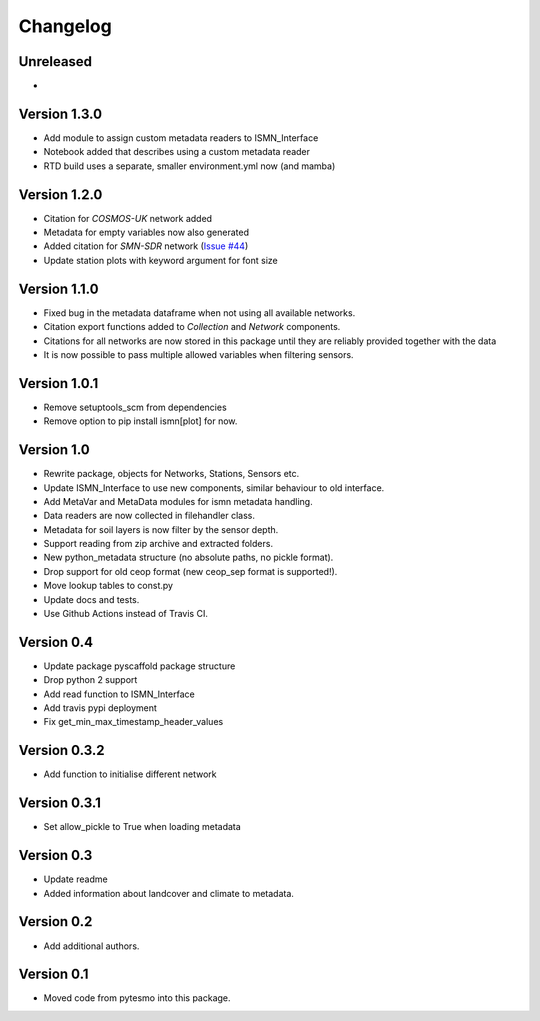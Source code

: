 =========
Changelog
=========

Unreleased
==========

-

Version 1.3.0
=============

- Add module to assign custom metadata readers to ISMN_Interface
- Notebook added that describes using a custom metadata reader
- RTD build uses a separate, smaller environment.yml now (and mamba)


Version 1.2.0
=============

- Citation for `COSMOS-UK` network added
- Metadata for empty variables now also generated
- Added citation for `SMN-SDR` network (`Issue #44 <https://github.com/TUW-GEO/ismn/issues/44>`_)
- Update station plots with keyword argument for font size

Version 1.1.0
=============

- Fixed bug in the metadata dataframe when not using all available networks.
- Citation export functions added to `Collection` and `Network` components.
- Citations for all networks are now stored in this package until they are reliably provided together with the data
- It is now possible to pass multiple allowed variables when filtering sensors.

Version 1.0.1
=============

- Remove setuptools_scm from dependencies
- Remove option to pip install ismn[plot] for now.

Version 1.0
===========

- Rewrite package, objects for Networks, Stations, Sensors etc.
- Update ISMN_Interface to use new components, similar behaviour to old interface.
- Add MetaVar and MetaData modules for ismn metadata handling.
- Data readers are now collected in filehandler class.
- Metadata for soil layers is now filter by the sensor depth.
- Support reading from zip archive and extracted folders.
- New python_metadata structure (no absolute paths, no pickle format).
- Drop support for old ceop format (new ceop_sep format is supported!).
- Move lookup tables to const.py
- Update docs and tests.
- Use Github Actions instead of Travis CI.

Version 0.4
===========

- Update package pyscaffold package structure
- Drop python 2 support
- Add read function to ISMN_Interface
- Add travis pypi deployment
- Fix get_min_max_timestamp_header_values

Version 0.3.2
=============

- Add function to initialise different network

Version 0.3.1
=============
- Set allow_pickle to True when loading metadata

Version 0.3
===========

- Update readme
- Added information about landcover and climate to metadata.

Version 0.2
===========

- Add additional authors.

Version 0.1
===========

- Moved code from pytesmo into this package.

